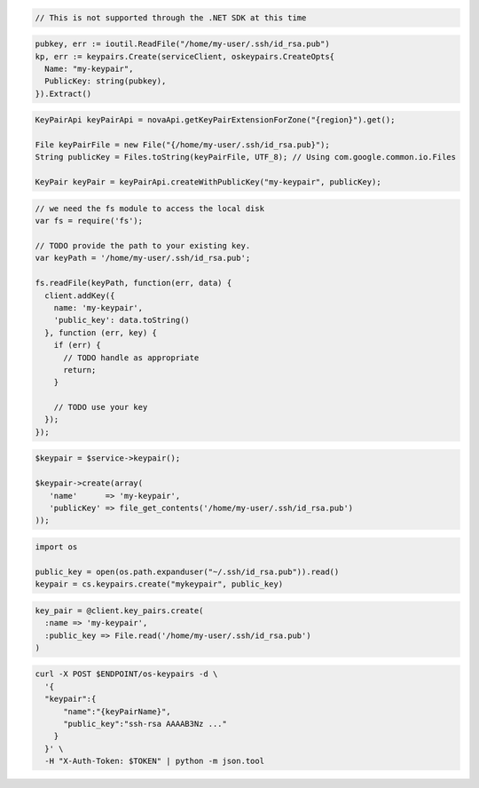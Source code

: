 .. code-block:: csharp

  // This is not supported through the .NET SDK at this time

.. code-block:: go

  pubkey, err := ioutil.ReadFile("/home/my-user/.ssh/id_rsa.pub")
  kp, err := keypairs.Create(serviceClient, oskeypairs.CreateOpts{
    Name: "my-keypair",
    PublicKey: string(pubkey),
  }).Extract()

.. code-block:: java

  KeyPairApi keyPairApi = novaApi.getKeyPairExtensionForZone("{region}").get();

  File keyPairFile = new File("{/home/my-user/.ssh/id_rsa.pub}");
  String publicKey = Files.toString(keyPairFile, UTF_8); // Using com.google.common.io.Files

  KeyPair keyPair = keyPairApi.createWithPublicKey("my-keypair", publicKey);

.. code-block:: javascript

  // we need the fs module to access the local disk
  var fs = require('fs');

  // TODO provide the path to your existing key.
  var keyPath = '/home/my-user/.ssh/id_rsa.pub';

  fs.readFile(keyPath, function(err, data) {
    client.addKey({
      name: 'my-keypair',
      'public_key': data.toString()
    }, function (err, key) {
      if (err) {
        // TODO handle as appropriate
        return;
      }

      // TODO use your key
    });
  });

.. code-block:: php

  $keypair = $service->keypair();

  $keypair->create(array(
     'name'      => 'my-keypair',
     'publicKey' => file_get_contents('/home/my-user/.ssh/id_rsa.pub')
  ));

.. code-block:: python

  import os

  public_key = open(os.path.expanduser("~/.ssh/id_rsa.pub")).read()
  keypair = cs.keypairs.create("mykeypair", public_key)

.. code-block:: ruby

  key_pair = @client.key_pairs.create(
    :name => 'my-keypair',
    :public_key => File.read('/home/my-user/.ssh/id_rsa.pub')
  )

.. code-block:: sh

  curl -X POST $ENDPOINT/os-keypairs -d \
    '{
    "keypair":{
        "name":"{keyPairName}",
        "public_key":"ssh-rsa AAAAB3Nz ..."
      }
    }' \
    -H "X-Auth-Token: $TOKEN" | python -m json.tool
